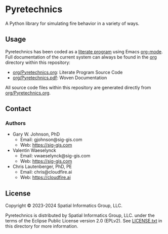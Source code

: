 * Pyretechnics

A Python library for simulating fire behavior in a variety of ways.

** Usage

Pyretechnics has been coded as a [[https://en.wikipedia.org/wiki/Literate_programming][literate program]] using Emacs
[[http://orgmode.org/worg/org-contrib/babel/][org-mode]]. Full documentation of the current system can always be found
in the [[file:org][org]] directory within this repository:

- [[file:org/Pyretechnics.org][org/Pyretechnics.org]]: Literate Program Source Code
- [[file:org/Pyretechnics.pdf][org/Pyretechnics.pdf]]: Woven Documentation

All source code files within this repository are generated directly
from [[file:org/Pyretechnics.org][org/Pyretechnics.org]].

** Contact
*** Authors

- Gary W. Johnson, PhD
  - Email: gjohnson@sig-gis.com
  - Web: https://sig-gis.com

- Valentin Waeselynck
  - Email: vwaeselynck@sig-gis.com
  - Web: https://sig-gis.com

- Chris Lautenberger, PhD, PE
  - Email: chris@cloudfire.ai
  - Web: https://cloudfire.ai

** License

Copyright © 2023-2024 Spatial Informatics Group, LLC.

Pyretechnics is distributed by Spatial Informatics Group, LLC. under
the terms of the Eclipse Public License version 2.0 (EPLv2). See
[[file:LICENSE.txt][LICENSE.txt]] in this directory for more information.
